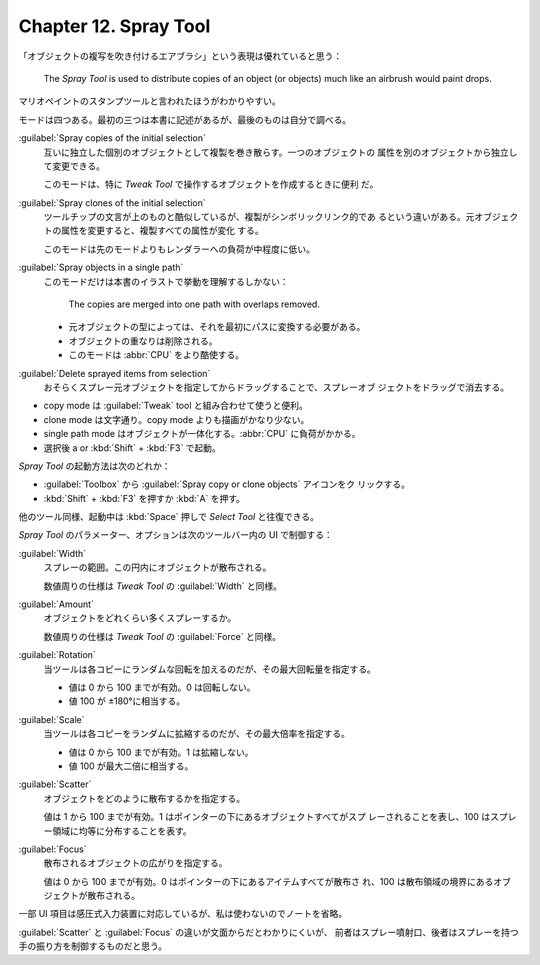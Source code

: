 ======================================================================
Chapter 12. Spray Tool
======================================================================

.. contents::

「オブジェクトの複写を吹き付けるエアブラシ」という表現は優れていると思う：

   The *Spray Tool* is used to distribute copies of an object (or objects) much
   like an airbrush would paint drops.

マリオペイントのスタンプツールと言われたほうがわかりやすい。

モードは四つある。最初の三つは本書に記述があるが、最後のものは自分で調べる。

:guilabel:`Spray copies of the initial selection`
   互いに独立した個別のオブジェクトとして複製を巻き散らす。一つのオブジェクトの
   属性を別のオブジェクトから独立して変更できる。

   このモードは、特に *Tweak Tool* で操作するオブジェクトを作成するときに便利
   だ。

:guilabel:`Spray clones of the initial selection`
   ツールチップの文言が上のものと酷似しているが、複製がシンボリックリンク的であ
   るという違いがある。元オブジェクトの属性を変更すると、複製すべての属性が変化
   する。

   このモードは先のモードよりもレンダラーへの負荷が中程度に低い。

:guilabel:`Spray objects in a single path`
   このモードだけは本書のイラストで挙動を理解するしかない：

      The copies are merged into one path with overlaps removed.

   * 元オブジェクトの型によっては、それを最初にパスに変換する必要がある。
   * オブジェクトの重なりは削除される。
   * このモードは :abbr:`CPU` をより酷使する。

:guilabel:`Delete sprayed items from selection`
   おそらくスプレー元オブジェクトを指定してからドラッグすることで、スプレーオブ
   ジェクトをドラッグで消去する。

* copy mode は :guilabel:`Tweak` tool と組み合わせて使うと便利。
* clone mode は文字通り。copy mode よりも描画がかなり少ない。
* single path mode はオブジェクトが一体化する。:abbr:`CPU` に負荷がかかる。
* 選択後 a or :kbd:`Shift` + :kbd:`F3` で起動。

*Spray Tool* の起動方法は次のどれか：

* :guilabel:`Toolbox` から :guilabel:`Spray copy or clone objects` アイコンをク
  リックする。
* :kbd:`Shift` + :kbd:`F3` を押すか :kbd:`A` を押す。

他のツール同様、起動中は :kbd:`Space` 押しで *Select Tool* と往復できる。

*Spray Tool* のパラメーター、オプションは次のツールバー内の UI で制御する：

:guilabel:`Width`
   スプレーの範囲。この円内にオブジェクトが散布される。

   数値周りの仕様は *Tweak Tool* の :guilabel:`Width` と同様。

:guilabel:`Amount`
   オブジェクトをどれくらい多くスプレーするか。

   数値周りの仕様は *Tweak Tool* の :guilabel:`Force` と同様。

:guilabel:`Rotation`
   当ツールは各コピーにランダムな回転を加えるのだが、その最大回転量を指定する。

   * 値は 0 から 100 までが有効。0 は回転しない。
   * 値 100 が ±180°に相当する。

:guilabel:`Scale`
   当ツールは各コピーをランダムに拡縮するのだが、その最大倍率を指定する。

   * 値は 0 から 100 までが有効。1 は拡縮しない。
   * 値 100 が最大二倍に相当する。

:guilabel:`Scatter`
   オブジェクトをどのように散布するかを指定する。

   値は 1 から 100 までが有効。1 はポインターの下にあるオブジェクトすべてがスプ
   レーされることを表し、100 はスプレー領域に均等に分布することを表す。

:guilabel:`Focus`
   散布されるオブジェクトの広がりを指定する。

   値は 0 から 100 までが有効。0 はポインターの下にあるアイテムすべてが散布さ
   れ、100 は散布領域の境界にあるオブジェクトが散布される。

一部 UI 項目は感圧式入力装置に対応しているが、私は使わないのでノートを省略。

:guilabel:`Scatter` と :guilabel:`Focus` の違いが文面からだとわかりにくいが、
前者はスプレー噴射口、後者はスプレーを持つ手の振り方を制御するものだと思う。
